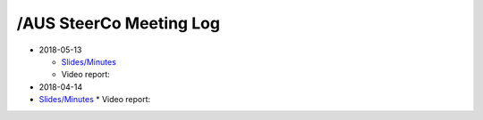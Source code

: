/AUS SteerCo Meeting Log
========================

* 2018-05-13

  * `Slides/Minutes </pdf/branches/aus/steerco/Steerco20180513Report.pdf>`_
  * Video report:

* 2018-04-14

* `Slides/Minutes </pdf/branches/aus/steerco/Steerco20180414Report.pdf>`_
  * Video report:
  
